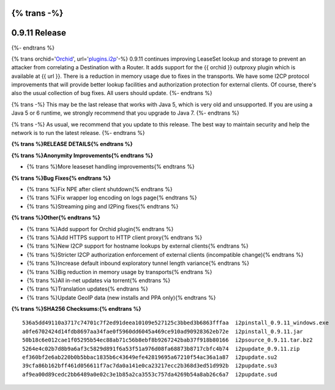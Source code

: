 {% trans -%}
==============
0.9.11 Release
==============
{%- endtrans %}

.. meta::
   :date: 2014-02-08
   :category: release
   :excerpt: {% trans %}0.9.11 adds support for outproxy plugins, improves lease set lookup security, and reduces memory usage.{% endtrans %}

{% trans orchid='`Orchid`_', url='`plugins.i2p`_'-%}
0.9.11 continues improving LeaseSet lookup and storage to prevent an attacker
from correlating a Destination with a Router. It adds support for the
{{ orchid }} outproxy plugin which is available at {{ url }}. There is a
reduction in memory usage due to fixes in the transports. We have some I2CP
protocol improvements that will provide better lookup facilities and
authorization protection for external clients. Of course, there's also the
usual collection of bug fixes. All users should update.
{%- endtrans %}

{% trans -%}
This may be the last release that works with Java 5, which is very old and
unsupported. If you are using a Java 5 or 6 runtime, we strongly recommend that
you upgrade to Java 7.
{%- endtrans %}

.. _`Orchid`: http://www.subgraph.com/orchid.html
.. _`plugins.i2p`: http://plugins.i2p/plugins/orchid/

{% trans -%}
As usual, we recommend that you update to this release. The best way to
maintain security and help the network is to run the latest release.
{%- endtrans %}

**{% trans %}RELEASE DETAILS{% endtrans %}**

**{% trans %}Anonymity Improvements{% endtrans %}**

- {% trans %}More leaseset handling improvements{% endtrans %}

**{% trans %}Bug Fixes{% endtrans %}**

- {% trans %}Fix NPE after client shutdown{% endtrans %}
- {% trans %}Fix wrapper log encoding on logs page{% endtrans %}
- {% trans %}Streaming ping and I2Ping fixes{% endtrans %}

**{% trans %}Other{% endtrans %}**

- {% trans %}Add support for Orchid plugin{% endtrans %}
- {% trans %}Add HTTPS support to HTTP client proxy{% endtrans %}
- {% trans %}New I2CP support for hostname lookups by external clients{% endtrans %}
- {% trans %}Stricter I2CP authorization enforcement of external clients (incompatible change){% endtrans %}
- {% trans %}Increase default inbound exploratory tunnel length variance{% endtrans %}
- {% trans %}Big reduction in memory usage by transports{% endtrans %}
- {% trans %}All in-net updates via torrent{% endtrans %}
- {% trans %}Translation updates{% endtrans %}
- {% trans %}Update GeoIP data (new installs and PPA only){% endtrans %}

**{% trans %}SHA256 Checksums:{% endtrans %}**

::

     536a5dd49110a3717c74701c7f2ed91deea10109e527125c3bbed3b6863fffaa  i2pinstall_0.9.11_windows.exe
     a0fe6702424d14fdb8697aa34fae0f5960dd6045a469ce910ad90928362eb72e  i2pinstall_0.9.11.jar
     50b18c6e012cae1f05295b54ec88ab71c56b8ebf8b9267242bab37f918b80166  i2psource_0.9.11.tar.bz2
     5264e4c02b7d8b9a6af3c5829d891f6a53f51a976d08fa68873b8717cbfc4b74  i2pupdate_0.9.11.zip
     ef360bf2e6ab220b0b5bbac1835b6c43649efe42819695a67210f54ac36a1a87  i2pupdate.su2
     39cfa86b162bff461d056611f7ac7da0a141e0ca23217ecc2b368d3ed51d992b  i2pupdate.su3
     af9ea00d89cedc2bb6489a0e02c3e1b85a2ca3553c757da4269b54a8ab26c6a7  i2pupdate.sud
